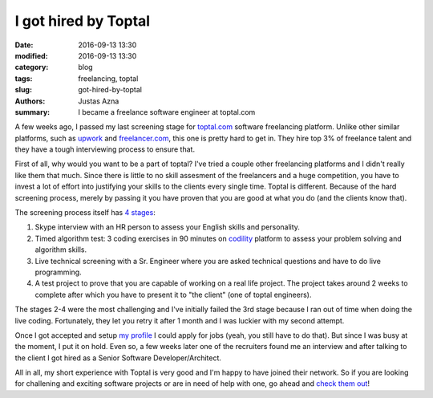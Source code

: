 I got hired by Toptal
#####################

:date: 2016-09-13 13:30
:modified: 2016-09-13 13:30
:category: blog
:tags: freelancing, toptal
:slug: got-hired-by-toptal
:authors: Justas Azna
:summary: I became a freelance software engineer at toptal.com

A few weeks ago, I passed my last screening stage for `toptal.com <https://www.toptal.com/#select-just-spectacular-programmers-now>`_ software freelancing platform. Unlike other similar platforms, such as `upwork <https://upwork.com>`_ and `freelancer.com <https://freelancer.com>`_, this one is pretty hard to get in. They hire top 3% of freelance talent and they have a tough interviewing process to ensure that.

First of all, why would you want to be a part of toptal? I've tried a couple other freelancing platforms and I didn't really like them that much. Since there is little to no skill assesment of the freelancers and a huge competition, you have to invest a lot of effort into justifying your skills to the clients every single time. Toptal is different. Because of the hard screening process, merely by passing it you have proven that you are good at what you do (and the clients know that).

The screening process itself has `4 stages <https://www.toptal.com/top-3-percent#select-just-spectacular-programmers-now>`_:

#. Skype interview with an HR person to assess your English skills and personality.
#. Timed algorithm test: 3 coding exercises in 90 minutes on `codility <https://codility.com>`_ platform to assess your problem solving and algorithm skills.
#. Live technical screening with a Sr. Engineer where you are asked technical questions and have to do live programming.
#. A test project to prove that you are capable of working on a real life project. The project takes around 2 weeks to complete after which you have to present it to "the client" (one of toptal engineers).

The stages 2-4 were the most challenging and I've initially failed the 3rd stage because I ran out of time when doing the live coding. Fortunately, they let you retry it after 1 month and I was luckier with my second attempt.

Once I got accepted and setup `my profile <https://www.toptal.com/resume/justas-azna#select-just-spectacular-programmers-now>`_ I could apply for jobs (yeah, you still have to do that). But since I was busy at the moment, I put it on hold. Even so, a few weeks later one of the recruiters found me an interview and after talking to the client I got hired as a Senior Software Developer/Architect.

All in all, my short experience with Toptal is very good and I'm happy to have joined their network. So if you are looking for challening and exciting software projects or are in need of help with one, go ahead and `check them out <https://www.toptal.com/#select-just-spectacular-programmers-now>`_!
